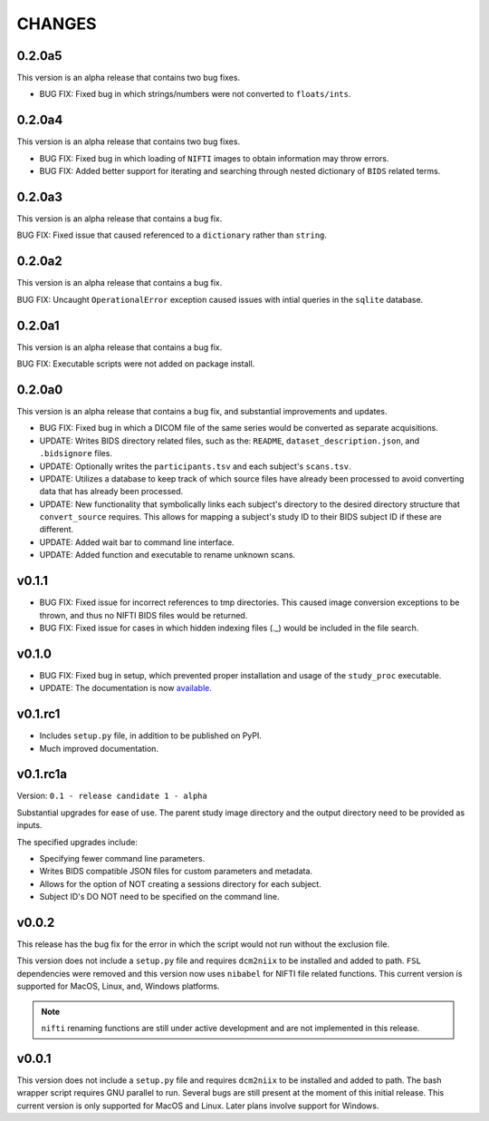 CHANGES
=========

0.2.0a5
---------

This version is an alpha release that contains two bug fixes.

* BUG FIX: Fixed bug in which strings/numbers were not converted to ``floats/ints``.

0.2.0a4
---------

This version is an alpha release that contains two bug fixes.

* BUG FIX: Fixed bug in which loading of ``NIFTI`` images to obtain information may throw errors.
* BUG FIX: Added better support for iterating and searching through nested dictionary of ``BIDS`` related terms.

0.2.0a3
---------

This version is an alpha release that contains a bug fix.

BUG FIX: Fixed issue that caused referenced to a ``dictionary`` rather than ``string``.

0.2.0a2
---------

This version is an alpha release that contains a bug fix.

BUG FIX: Uncaught ``OperationalError`` exception caused issues with intial queries in the ``sqlite`` database.

0.2.0a1
---------

This version is an alpha release that contains a bug fix.

BUG FIX: Executable scripts were not added on package install.

0.2.0a0
---------

This version is an alpha release that contains a bug fix, and substantial improvements and updates.

* BUG FIX: Fixed bug in which a DICOM file of the same series would be converted as separate acquisitions.
* UPDATE: Writes BIDS directory related files, such as the: ``README``, ``dataset_description.json``, and ``.bidsignore`` files.
* UPDATE: Optionally writes the ``participants.tsv`` and each subject's ``scans.tsv``.
* UPDATE: Utilizes a database to keep track of which source files have already been processed to avoid converting data that has already been processed.
* UPDATE: New functionality that symbolically links each subject's directory to the desired directory structure that ``convert_source`` requires. This allows for mapping a subject's study ID to their BIDS subject ID if these are different.
* UPDATE: Added wait bar to command line interface.
* UPDATE: Added function and executable to rename unknown scans.

v0.1.1
---------

* BUG FIX: Fixed issue for incorrect references to tmp directories. This caused image conversion exceptions to be thrown, and thus no NIFTI BIDS files would be returned.
* BUG FIX: Fixed issue for cases in which hidden indexing files (._) would be included in the file search.

v0.1.0
---------

* BUG FIX: Fixed bug in setup, which prevented proper installation and usage of the ``study_proc`` executable.
* UPDATE: The documentation is now `available <https://convert-source.readthedocs.io/en/0.1.0/>`_.

v0.1.rc1
---------

* Includes ``setup.py`` file, in addition to be published on PyPI.
* Much improved documentation.

v0.1.rc1a
--------------

Version: ``0.1 - release candidate 1 - alpha``

Substantial upgrades for ease of use. The parent study image directory and the output directory need to be provided as inputs.

The specified upgrades include:

* Specifying fewer command line parameters.
* Writes BIDS compatible JSON files for custom parameters and metadata.
* Allows for the option of NOT creating a sessions directory for each subject.
* Subject ID's DO NOT need to be specified on the command line.

v0.0.2
-------

This release has the bug fix for the error in which the script would not run without the exclusion file.

This version does not include a ``setup.py`` file and requires ``dcm2niix`` to be installed and added to path.
``FSL`` dependencies were removed and this version now uses ``nibabel`` for NIFTI file related functions. This current version is supported for MacOS, Linux, and, Windows platforms.

.. note:: ``nifti`` renaming functions are still under active development and are not implemented in this release.

v0.0.1
-------

This version does not include a ``setup.py`` file and requires ``dcm2niix`` to be installed and added to path. The bash wrapper script requires GNU parallel to run. Several bugs are still present at the moment of this initial release. This current version is only supported for MacOS and Linux. Later plans involve support for Windows.